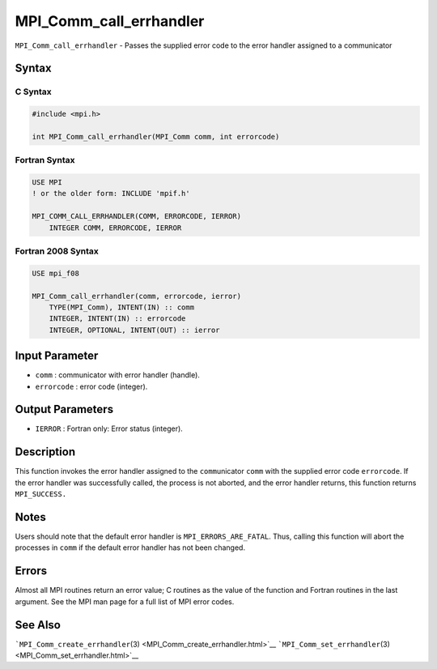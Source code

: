 .. _MPI_Comm_call_errhandler:

MPI_Comm_call_errhandler
~~~~~~~~~~~~~~~~~~~~~~~~

``MPI_Comm_call_errhandler`` - Passes the supplied error code to the
error handler assigned to a communicator

Syntax
======

C Syntax
--------

.. code:: c

   #include <mpi.h>

   int MPI_Comm_call_errhandler(MPI_Comm comm, int errorcode)

Fortran Syntax
--------------

.. code:: fortran

   USE MPI
   ! or the older form: INCLUDE 'mpif.h'

   MPI_COMM_CALL_ERRHANDLER(COMM, ERRORCODE, IERROR)
       INTEGER COMM, ERRORCODE, IERROR

Fortran 2008 Syntax
-------------------

.. code:: fortran

   USE mpi_f08

   MPI_Comm_call_errhandler(comm, errorcode, ierror)
       TYPE(MPI_Comm), INTENT(IN) :: comm
       INTEGER, INTENT(IN) :: errorcode
       INTEGER, OPTIONAL, INTENT(OUT) :: ierror

Input Parameter
===============

-  ``comm`` : communicator with error handler (handle).
-  ``errorcode`` : error code (integer).

Output Parameters
=================

-  ``IERROR`` : Fortran only: Error status (integer).

Description
===========

This function invokes the error handler assigned to the
``comm``\ unicator ``comm`` with the supplied error code ``errorcode``.
If the error handler was successfully called, the process is not
aborted, and the error handler returns, this function returns
``MPI_SUCCESS.``

Notes
=====

Users should note that the default error handler is
``MPI_ERRORS_ARE_FATAL``. Thus, calling this function will abort the
processes in ``comm`` if the default error handler has not been changed.

Errors
======

Almost all MPI routines return an error value; C routines as the value
of the function and Fortran routines in the last argument. See the MPI
man page for a full list of MPI error codes.

See Also
========

```MPI_Comm_create_errhandler``\ (3) <MPI_Comm_create_errhandler.html>`__
```MPI_Comm_set_errhandler``\ (3) <MPI_Comm_set_errhandler.html>`__
